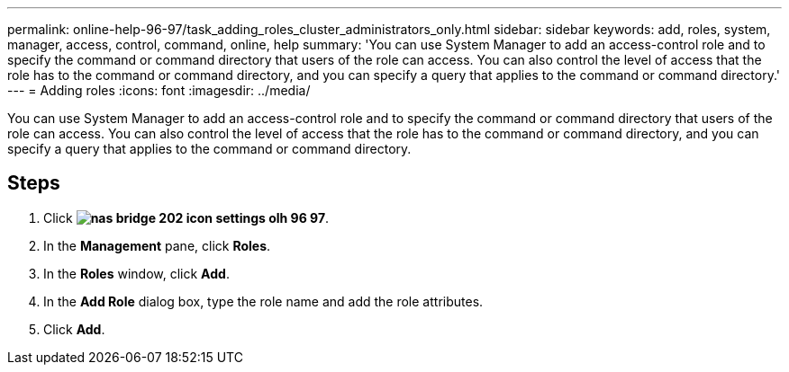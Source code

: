---
permalink: online-help-96-97/task_adding_roles_cluster_administrators_only.html
sidebar: sidebar
keywords: add, roles, system, manager, access, control, command, online, help
summary: 'You can use System Manager to add an access-control role and to specify the command or command directory that users of the role can access. You can also control the level of access that the role has to the command or command directory, and you can specify a query that applies to the command or command directory.'
---
= Adding roles
:icons: font
:imagesdir: ../media/

[.lead]
You can use System Manager to add an access-control role and to specify the command or command directory that users of the role can access. You can also control the level of access that the role has to the command or command directory, and you can specify a query that applies to the command or command directory.

== Steps

. Click *image:../media/nas_bridge_202_icon_settings_olh_96_97.gif[]*.
. In the *Management* pane, click *Roles*.
. In the *Roles* window, click *Add*.
. In the *Add Role* dialog box, type the role name and add the role attributes.
. Click *Add*.
